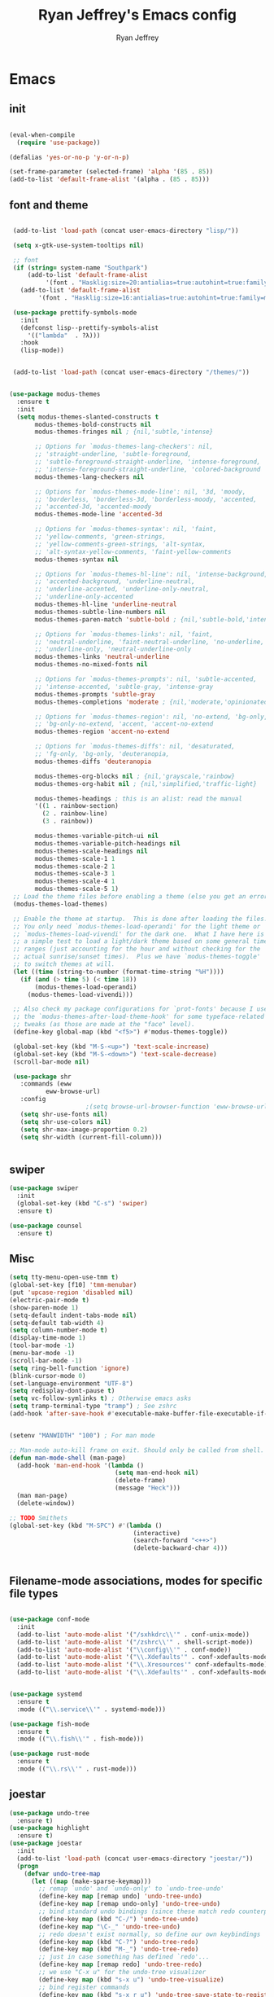 #+TITLE: Ryan Jeffrey's Emacs config
#+AUTHOR: Ryan Jeffrey
#+EMAIL: ryan@ryanmj.xyz
#+OPTIONS: num:nil

* Emacs
** init
#+BEGIN_SRC emacs-lisp

(eval-when-compile
  (require 'use-package))

(defalias 'yes-or-no-p 'y-or-n-p)

(set-frame-parameter (selected-frame) 'alpha '(85 . 85))
(add-to-list 'default-frame-alist '(alpha . (85 . 85)))

#+END_SRC
** font and theme
#+BEGIN_SRC emacs-lisp

 (add-to-list 'load-path (concat user-emacs-directory "lisp/"))

 (setq x-gtk-use-system-tooltips nil)     

 ;; font
 (if (string= system-name "Southpark")
     (add-to-list 'default-frame-alist
		  '(font . "Hasklig:size=20:antialias=true:autohint=true:family=mono"))
   (add-to-list 'default-frame-alist
		'(font . "Hasklig:size=16:antialias=true:autohint=true:family=mono")))

 (use-package prettify-symbols-mode
   :init 
   (defconst lisp--prettify-symbols-alist
     '(("lambda"  . ?λ)))
   :hook
   (lisp-mode))


 (add-to-list 'load-path (concat user-emacs-directory "/themes/"))


(use-package modus-themes
  :ensure t
  :init
  (setq modus-themes-slanted-constructs t
       modus-themes-bold-constructs nil
       modus-themes-fringes nil ; {nil,'subtle,'intense}

       ;; Options for `modus-themes-lang-checkers': nil,
       ;; 'straight-underline, 'subtle-foreground,
       ;; 'subtle-foreground-straight-underline, 'intense-foreground,
       ;; 'intense-foreground-straight-underline, 'colored-background
       modus-themes-lang-checkers nil

       ;; Options for `modus-themes-mode-line': nil, '3d, 'moody,
       ;; 'borderless, 'borderless-3d, 'borderless-moody, 'accented,
       ;; 'accented-3d, 'accented-moody
       modus-themes-mode-line 'accented-3d

       ;; Options for `modus-themes-syntax': nil, 'faint,
       ;; 'yellow-comments, 'green-strings,
       ;; 'yellow-comments-green-strings, 'alt-syntax,
       ;; 'alt-syntax-yellow-comments, 'faint-yellow-comments
       modus-themes-syntax nil

       ;; Options for `modus-themes-hl-line': nil, 'intense-background,
       ;; 'accented-background, 'underline-neutral,
       ;; 'underline-accented, 'underline-only-neutral,
       ;; 'underline-only-accented
       modus-themes-hl-line 'underline-neutral
       modus-themes-subtle-line-numbers nil
       modus-themes-paren-match 'subtle-bold ; {nil,'subtle-bold,'intense,'intense-bold}

       ;; Options for `modus-themes-links': nil, 'faint,
       ;; 'neutral-underline, 'faint-neutral-underline, 'no-underline,
       ;; 'underline-only, 'neutral-underline-only
       modus-themes-links 'neutral-underline
       modus-themes-no-mixed-fonts nil

       ;; Options for `modus-themes-prompts': nil, 'subtle-accented,
       ;; 'intense-accented, 'subtle-gray, 'intense-gray
       modus-themes-prompts 'subtle-gray
       modus-themes-completions 'moderate ; {nil,'moderate,'opinionated}

       ;; Options for `modus-themes-region': nil, 'no-extend, 'bg-only,
       ;; 'bg-only-no-extend, 'accent, 'accent-no-extend
       modus-themes-region 'accent-no-extend

       ;; Options for `modus-themes-diffs': nil, 'desaturated,
       ;; 'fg-only, 'bg-only, 'deuteranopia,
       modus-themes-diffs 'deuteranopia

       modus-themes-org-blocks nil ; {nil,'grayscale,'rainbow}
       modus-themes-org-habit nil ; {nil,'simplified,'traffic-light}

       modus-themes-headings ; this is an alist: read the manual
       '((1 . rainbow-section)
         (2 . rainbow-line)
         (3 . rainbow))

       modus-themes-variable-pitch-ui nil
       modus-themes-variable-pitch-headings nil
       modus-themes-scale-headings nil
       modus-themes-scale-1 1
       modus-themes-scale-2 1
       modus-themes-scale-3 1
       modus-themes-scale-4 1
       modus-themes-scale-5 1)
 ;; Load the theme files before enabling a theme (else you get an error).
 (modus-themes-load-themes)

 ;; Enable the theme at startup.  This is done after loading the files.
 ;; You only need `modus-themes-load-operandi' for the light theme or
 ;; `modus-themes-load-vivendi' for the dark one.  What I have here is
 ;; a simple test to load a light/dark theme based on some general time
 ;; ranges (just accounting for the hour and without checking for the
 ;; actual sunrise/sunset times).  Plus we have `modus-themes-toggle'
 ;; to switch themes at will.
 (let ((time (string-to-number (format-time-string "%H"))))
   (if (and (> time 5) (< time 18))
       (modus-themes-load-operandi)
     (modus-themes-load-vivendi)))

 ;; Also check my package configurations for `prot-fonts' because I use
 ;; the `modus-themes-after-load-theme-hook' for some typeface-related
 ;; tweaks (as those are made at the "face" level).
 (define-key global-map (kbd "<f5>") #'modus-themes-toggle))

 (global-set-key (kbd "M-S-<up>") 'text-scale-increase)
 (global-set-key (kbd "M-S-<down>") 'text-scale-decrease)
 (scroll-bar-mode nil)

 (use-package shr
   :commands (eww
	      eww-browse-url)
   :config
					 ;(setq browse-url-browser-function 'eww-browse-url)
   (setq shr-use-fonts nil)
   (setq shr-use-colors nil)
   (setq shr-max-image-proportion 0.2)
   (setq shr-width (current-fill-column)))


#+END_SRC
** swiper
#+BEGIN_SRC emacs-lisp
(use-package swiper
  :init
  (global-set-key (kbd "C-s") 'swiper)
  :ensure t)

(use-package counsel
  :ensure t)

#+END_SRC

** Misc
#+BEGIN_SRC emacs-lisp
(setq tty-menu-open-use-tmm t)
(global-set-key [f10] 'tmm-menubar)
(put 'upcase-region 'disabled nil)
(electric-pair-mode t)
(show-paren-mode 1)
(setq-default indent-tabs-mode nil)
(setq-default tab-width 4)
(setq column-number-mode t)
(display-time-mode 1)
(tool-bar-mode -1)
(menu-bar-mode -1) 
(scroll-bar-mode -1)
(setq ring-bell-function 'ignore)
(blink-cursor-mode 0)
(set-language-environment "UTF-8")
(setq redisplay-dont-pause t)
(setq vc-follow-symlinks t) ; Otherwise emacs asks
(setq tramp-terminal-type "tramp") ; See zshrc
(add-hook 'after-save-hook #'executable-make-buffer-file-executable-if-script-p)


(setenv "MANWIDTH" "100") ; For man mode

;; Man-mode auto-kill frame on exit. Should only be called from shell.
(defun man-mode-shell (man-page)
  (add-hook 'man-end-hook '(lambda () 
                             (setq man-end-hook nil)
                             (delete-frame)
                             (message "Heck")))
  (man man-page)
  (delete-window))

;; TODO Smithets
(global-set-key (kbd "M-SPC") #'(lambda ()
                                  (interactive)
                                  (search-forward "<++>")
                                  (delete-backward-char 4)))


#+END_SRC

** Filename-mode associations, modes for specific file types
#+BEGIN_SRC emacs-lisp

(use-package conf-mode
  :init
  (add-to-list 'auto-mode-alist '("/sxhkdrc\\'" . conf-unix-mode))
  (add-to-list 'auto-mode-alist '("/zshrc\\'" . shell-script-mode))
  (add-to-list 'auto-mode-alist '("\\config\\'" . conf-mode))
  (add-to-list 'auto-mode-alist '("\\.Xdefaults'" . conf-xdefaults-mode))
  (add-to-list 'auto-mode-alist '("\\.Xresources'" conf-xdefaults-mode))
  (add-to-list 'auto-mode-alist '("\\.Xdefaults'" . conf-xdefaults-mode)))


(use-package systemd
  :ensure t
  :mode (("\\.service\\'" . systemd-mode)))

(use-package fish-mode
  :ensure t
  :mode (("\\.fish\\'" . fish-mode)))

(use-package rust-mode
  :ensure t
  :mode (("\\.rs\\'" . rust-mode)))

#+END_SRC
** joestar
#+BEGIN_SRC emacs-lisp
(use-package undo-tree
  :ensure t)
(use-package highlight
  :ensure t)
(use-package joestar
  :init
  (add-to-list 'load-path (concat user-emacs-directory "joestar/"))
  (progn
    (defvar undo-tree-map
      (let ((map (make-sparse-keymap)))
        ;; remap `undo' and `undo-only' to `undo-tree-undo'
        (define-key map [remap undo] 'undo-tree-undo)
        (define-key map [remap undo-only] 'undo-tree-undo)
        ;; bind standard undo bindings (since these match redo counterparts)
        (define-key map (kbd "C-/") 'undo-tree-undo)
        (define-key map "\C-_" 'undo-tree-undo)
        ;; redo doesn't exist normally, so define our own keybindings
        (define-key map (kbd "C-?") 'undo-tree-redo)
        (define-key map (kbd "M-_") 'undo-tree-redo)
        ;; just in case something has defined `redo'...
        (define-key map [remap redo] 'undo-tree-redo)
        ;; we use "C-x u" for the undo-tree visualizer
        (define-key map (kbd "s-x u") 'undo-tree-visualize)
        ;; bind register commands
        (define-key map (kbd "s-x r u") 'undo-tree-save-state-to-register)
        (define-key map (kbd "s-x r U") 'undo-tree-restore-state-from-register)
        ;; set keymap
        (setq undo-tree-map map)))))

(global-joestar-mode)

;; global move window keys so non joestar buffers can still have these bindings
(global-set-key (kbd "M-<left>") #'(lambda ()
                                     (interactive)
                                     (other-window -1)))

(global-set-key (kbd "M-<right>") #'(lambda ()
                                      (interactive)
                                      (other-window 1)))

(global-set-key (kbd "S-<right>") 'joe-nbuf)
(global-set-key (kbd "S-<left>") 'joe-pbuf)


#+END_SRC
** markdown
#+begin_src emacs-lisp

(use-package markdown-mode
  :ensure t
  :mode (("README\\.md\\'" . gfm-mode)
         ("\\.md\\'" . markdown-mode)
         ("\\.markdown\\'" . markdown-mode))
  :init (setq markdown-command "multimarkdown"))

#+end_src
** org
#+BEGIN_SRC emacs-lisp

(use-package org
  :init 
  (setq org-src-preserve-indentation nil 
        org-edit-src-content-indentation 0)
  (require 'org-tempo)
  (add-hook 'org-mode-hook 'toggle-truncate-lines)
  (setq org-src-tab-acts-natively t)
  :bind (:map org-mode-map
              ("M-S-<up>" . 'text-scale-increase)
              ("M-S-<down>" . 'text-scale-decrease)))

(use-package org-indent-mode
  :config
  (org-indent-mode t)
  :hook org-mode)

(use-package org-bullets
  :ensure t)

(use-package wc-mode
  :ensure t
  :hook org-mode)

(use-package display-line-numbers-mode
  :hook org-mode)

(use-package company-auctex
  :ensure t)

;; Configuring LaTeX must be done like this because of legacy. 
(use-package tex-mode
  :ensure auctex
  :init
  (setq TeX-auto-save t)
  (setq TeX-parse-self t)
  (setq-default TeX-master nil)
  (setq-default TeX-engine 'luatex)
  (setq-default TeX-PDF-mode t)
  (add-hook 'LaTeX-mode-hook #'flyspell-mode)
  (add-hook 'LaTeX-mode-hook #'wc-mode)
  (add-hook 'LaTeX-mode-hook #'display-line-numbers-mode)
  (add-hook 'LaTeX-mode-hook #'company-auctex-init)
  (add-hook 'LaTeX-mode-hook #'company-mode)
  (add-hook 'LaTeX-mode-hook #'TeX-source-correlate-mode)
  
  ;; (use-package auctex-latexmk
  ;;   :ensure t
  ;;   :init
  ;;   (add-to-list 'TeX-command-list '("-pvc"))
  ;;   (auctex-latexmk-setup)
  ;;   (add-hook 'LaTeX-mode-hook
  ;;             (lambda ()
  ;;               (add-hook 'after-save-hook #'(lambda ()
  ;;                                              (TeX-command-master "LaTeX")) nil t))))
  )

#+End_src
** vterm
#+BEGIN_SRC emacs-lisp
(when module-file-suffix
  (use-package vterm
    :ensure t
    :init (setq vterm-always-compile-module t)
    :bind (:map vterm-mode-map
                ("M-c" . 'vterm-copy-mode)
                ("M-i" . 'ido-switch-buffer))))

#+END_SRC
* IDE
** Clojure 
#+begin_src emacs-lisp
 (use-package cider
  :ensure t
  :bind (:map cider-mode-map
              ("M-e" . cider-eval-last-sexp)
              ("M-r" . cider-eval-region)
              )
  :init
  (eval-after-load "cider-mode"
    '(define-key cider-mode-map (kbd "C-x") 'joe-nextword)))

(use-package clojure-mode
  :ensure t)
#+end_src
** all programming languages
*** todos
#+BEGIN_SRC emacs-lisp
(use-package fic-mode
  :ensure t
  :init (add-hook 'prog-mode-hook 'fic-mode)
  :config
  (fic-mode t))

#+END_SRC
*** company
#+begin_src emacs-lisp
(use-package company
  :ensure t
  :init (add-hook 'prog-mode-hook 'company-mode)
  :bind (:map company-active-map
              ("C-n" . company-select-next)
              ("C-p" . company-select-previous))
  :config
  (setq company-idle-delay 0.3)
  (setq company-tooltip-align-annotations t) ; aligns annotation to the right hand side
  (setq company-minimum-prefix-length 1)
  (setq company-clang-arguments '("-std=c++17"))
  (use-package company-c-headers
    :ensure t
    :init
    (add-to-list 'company-backends 'company-c-headers)))
#+end_src
*** flycheck
#+begin_src emacs-lisp
(use-package flycheck
  :ensure t)

#+end_src

** magit
#+begin_src emacs-lisp
(use-package magit
  :ensure t
  :init
;  (add-hook 'after-init-hook '(lambda ()
;                                (global-magit-file-mode -1)))

  (add-hook 'diff-mode-hook 'whitespace-mode)
  (add-hook 'git-commit-setup-hook 'git-commit-turn-on-flyspell))

#+end_src
** Misc
#+BEGIN_SRC emacs-lisp
(defun insert-current-date ()
  (interactive)
  (insert (shell-command-to-string "echo -n $(date +%Y-%m-%d)")))

(use-package gitignore-mode
  :ensure t
  :init
  (add-to-list 'auto-mode-alist '("\\.gitignore\\'" . gitignore-mode)) )

(use-package rainbow-mode
  :ensure t
  :hook (web-mode emacs-lisp-mode))

(use-package crontab-mode
  :ensure t)

(add-hook 'prog-mode-hook #'flyspell-prog-mode) ; Flyspell on comments and strings.

(use-package cmake-mode
   :ensure t)

#+END_SRC
** html 
#+BEGIN_SRC emacs-lisp
(use-package web-mode
  :ensure t
  :config
  (add-to-list 'auto-mode-alist '("\\.api\\'" . web-mode))
  (add-to-list 'auto-mode-alist '("/some/react/path/.*\\.js[x]?\\'" . web-mode))

  (setq web-mode-markup-indent-offset 2)
  (setq web-mode-css-indent-offset 2)
  (setq web-mode-code-indent-offset 2)
  (setq web-mode-engines-alist
        '(("php"    . "\\.phtml\\'")
          ("blade"  . "\\.blade\\.")
          ("handlebars" . "\\.handlebars\\'")))

  (setq web-mode-content-types-alist
        '(("json" . "/some/path/.*\\.api\\'")
          ("xml"  . "/other/path/.*\\.api\\'")
          ("jsx"  . "/some/react/path/.*\\.js[x]?\\'")))
  (setq web-mode-markup-indent-offset 2)
  (add-to-list 'auto-mode-alist '("\\.phtml\\'" . web-mode))
  (add-to-list 'auto-mode-alist '("\\.tpl\\.php\\'" . web-mode))
  (add-to-list 'auto-mode-alist '("\\.[agj]sp\\'" . web-mode))
  (add-to-list 'auto-mode-alist '("\\.as[cp]x\\'" . web-mode))
  (add-to-list 'auto-mode-alist '("\\.erb\\'" . web-mode))
  (add-to-list 'auto-mode-alist '("\\.mustache\\'" . web-mode))
  (add-to-list 'auto-mode-alist '("\\.djhtml\\'" . web-mode))
  (add-to-list 'auto-mode-alist '("\\.css\\'" . web-mode))
  (add-to-list 'auto-mode-alist '("\\.html\\'" . web-mode))
  (add-to-list 'auto-mode-alist '("\\.handlebars\\'" . web-mode))
  (define-key web-mode-map (kbd "C-n") 'web-mode-tag-match)
  (setq web-mode-enable-current-column-highlight t)
  (setq web-mode-enable-current-element-highlight t)
  (setq web-mode-enable-auto-closing t))

(use-package impatient-mode
  :ensure t
  :hook web-mode)

#+END_SRC
*** Emmet
#+BEGIN_SRC emacs-lisp

(use-package emmet-mode
  :ensure t
  :config
  (define-key web-mode-map (kbd "C-j") 'emmet-expand-line)
  (emmet-mode)
                                        ;      (emmet-preview-mode)
  :hook web-mode)

#+END_SRC

** C 
#+begin_src emacs-lisp

(use-package cc-mode
  :config
  (setq c-default-style "linux"
        c-basic-offset 4)
  (c-set-offset 'inline-open '0))



#+end_src
** JavaScript
#+begin_src emacs-lisp
(setq js-indent-level 2)
(use-package json-mode
  :ensure t)
#+end_src
** Python
#+begin_src emacs-lisp
(use-package elpy
  :ensure t
  :init
  (add-hook 'python-mode-hook #'(lambda ()
                                  (elpy-enable)
                                  (when (require 'flycheck nil t)
                                    (setq elpy-modules (delq 'elpy-module-flymake elpy-modules))
                                    (add-hook 'elpy-mode-hook 'flycheck-mode)))))

(use-package blacken
  :ensure t)

(use-package py-autopep8
  :ensure t
  :init
  (add-hook 'elpy-mode-hook #'py-autopep8-enable-on-save))
#+end_src
** ess (R)
#+begin_src emacs-lisp
(use-package ess-site
  :load-path "/usr/share/emacs/site-lisp/ess/"
  :commands R
  
  :init
  (add-to-list 'auto-mode-alist '("\\.R\\'" . r-mode))
  (require 'ess-site)
  (setq tab-always-indent 'complete)
  (setq company-idle-delay 0.1)
  (ess-toggle-underscore nil)
  (with-eval-after-load 'ess
    (setq ess-use-company t)))

#+end_src
* Text-editor
** spellcheck
#+BEGIN_SRC emacs-lisp

(setq ispell-program-name (executable-find "hunspell"))
(setq ispell-local-dictionary "en_US")
(setq ispell-local-dictionary-alist
      '(("en_US" "[[:alpha:]]" "[^[:alpha:]]" "[']" nil nil nil utf-8)))

(add-hook 'org-mode-hook 'flyspell-mode)

#+END_SRC
** sudo edit
#+BEGIN_SRC emacs-lisp

(defun er-doas-edit (&optional arg)
  "Edit currently visited file as root With a prefix ARG prompt for a file to visit.  Will also prompt for a file to visit if current buffer is not visiting a file."
  (interactive "P")
  (if (or arg (not buffer-file-name))
      (find-file (concat "/doas:root@localhost:"
                         (ido-read-file-name "Find file(as root): ")))
    (find-alternate-file (concat "/doas:root@localhost:" buffer-file-name))))



(defun er-sudo-edit (&optional arg)
  "Edit currently visited file as root With a prefix ARG prompt for a file to visit.  Will also prompt for a file to visit if current buffer is not visiting a file."
  (interactive "P")
  (if (or arg (not buffer-file-name))
      (find-file (concat "/sudo:root@localhost:"
                         (ido-read-file-name "Find file(as root): ")))
    (find-alternate-file (concat "/sudo:root@localhost:" buffer-file-name))))


#+END_SRC
** misc
#+BEGIN_SRC emacs-lisp

;; tell emacs not to use the clipboard
                                        ;(setq x-select-enable-clipboard nil)

(global-set-key (kbd "M-i") 'ido-switch-buffer)

;; Left-to-right by default for slight performance increase.
(setq-default bidi-paragraph-direction 'left-to-right)
(setq bidi-inhibit-bpa t)
;; For slight performance increase with long lines.
(global-so-long-mode 1)

;; For asynchronous.
(use-package async
  :ensure t)
#+END_SRC
** snippets
#+begin_src emacs-lisp
(use-package yasnippet
  :ensure t
  :init
  (require 'yasnippet)
  (yas-reload-all)
  (add-hook 'prog-mode-hook #'yas-minor-mode))

(use-package yasnippet-snippets
  :ensure t)
#+end_src
* emacs-os
#+begin_src emacs-lisp
(when 
    (or (string= system-name "Southpark") (string= system-name "Springfield"))
  (require 'ryan-os))
#+end_src


